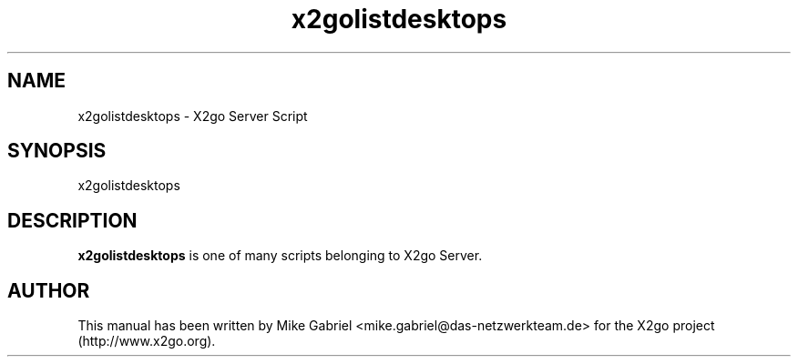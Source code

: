 '\" -*- coding: utf-8 -*-
.if \n(.g .ds T< \\FC
.if \n(.g .ds T> \\F[\n[.fam]]
.de URL
\\$2 \(la\\$1\(ra\\$3
..
.if \n(.g .mso www.tmac
.TH x2golistdesktops 8 "July 2011" "Version 3.0.99.x" "X2go Server Tool"
.SH NAME
x2golistdesktops \- X2go Server Script
.SH SYNOPSIS
'nh
.fi
.ad l
x2golistdesktops

.SH DESCRIPTION
\fBx2golistdesktops\fR is one of many scripts belonging to X2go Server.
.PP
.SH AUTHOR
This manual has been written by Mike Gabriel <mike.gabriel@das-netzwerkteam.de> for the X2go project
(http://www.x2go.org).
